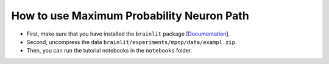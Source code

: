 
How to use Maximum Probability Neuron Path
------------------------------------------

- First, make sure that you have installed the ``brainlit`` package [`Documentation <https://brainlit.netlify.app/readme#installation>`_].

- Second, uncompress the data ``brainlit/experiments/mpnp/data/exampl.zip``.

- Then, you can run the tutorial notebooks in the ``notebooks`` folder.